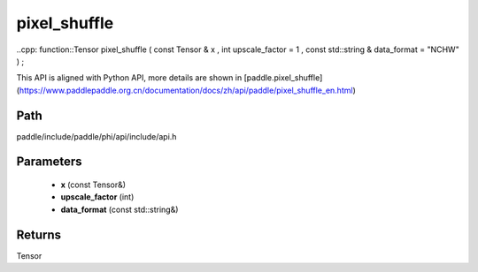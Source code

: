 .. _en_api_paddle_experimental_pixel_shuffle:

pixel_shuffle
-------------------------------

..cpp: function::Tensor pixel_shuffle ( const Tensor & x , int upscale_factor = 1 , const std::string & data_format = "NCHW" ) ;


This API is aligned with Python API, more details are shown in [paddle.pixel_shuffle](https://www.paddlepaddle.org.cn/documentation/docs/zh/api/paddle/pixel_shuffle_en.html)

Path
:::::::::::::::::::::
paddle/include/paddle/phi/api/include/api.h

Parameters
:::::::::::::::::::::
	- **x** (const Tensor&)
	- **upscale_factor** (int)
	- **data_format** (const std::string&)

Returns
:::::::::::::::::::::
Tensor
